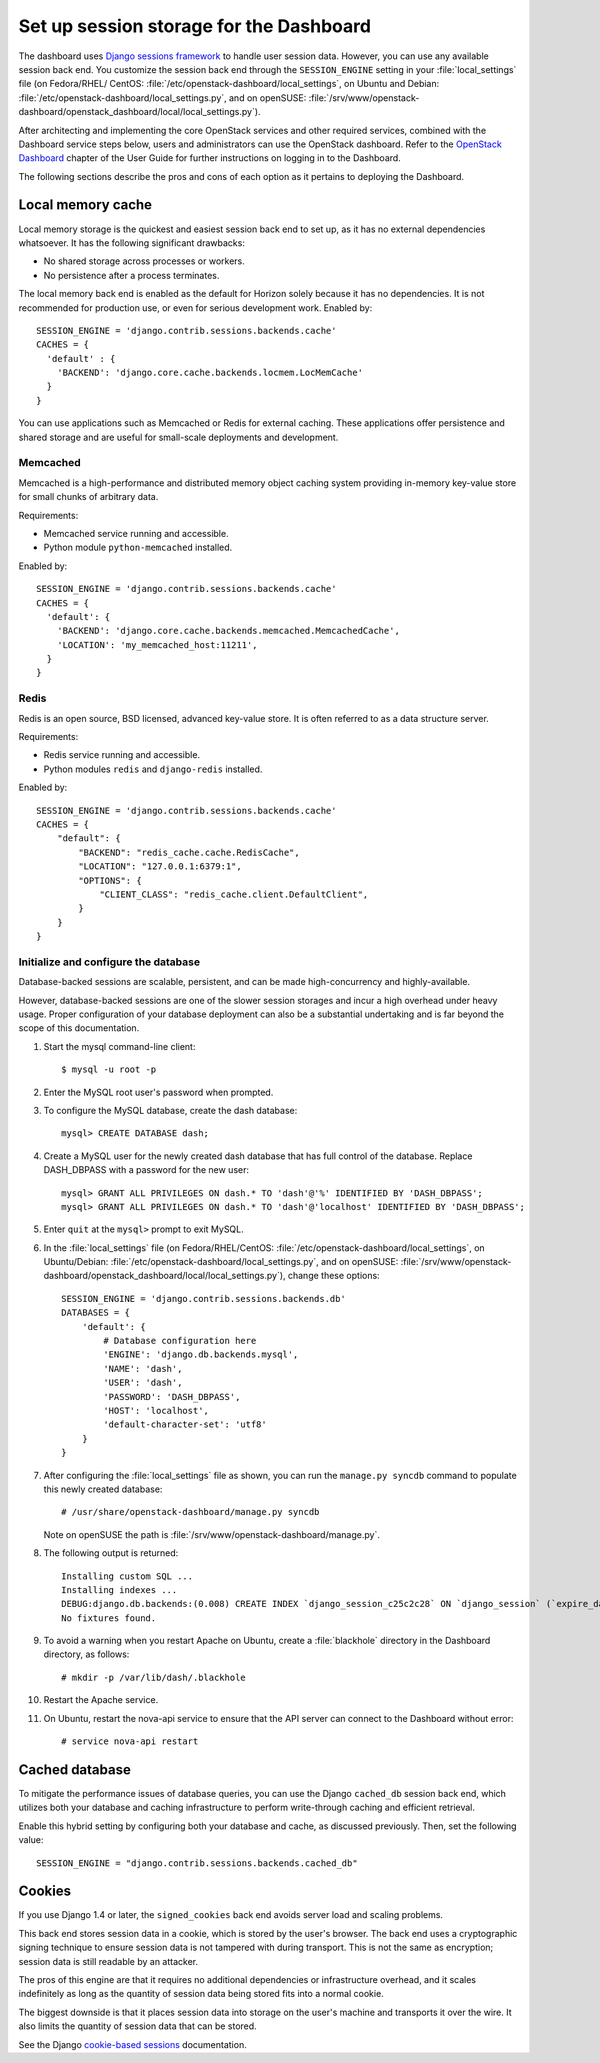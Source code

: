 ========================================
Set up session storage for the Dashboard
========================================

The dashboard uses `Django sessions
framework <https://docs.djangoproject.com/en/dev/topics/http/sessions/>`__
to handle user session data. However, you can use any available session
back end. You customize the session back end through the
``SESSION_ENGINE`` setting in your :file:`local_settings` file (on Fedora/RHEL/
CentOS: :file:`/etc/openstack-dashboard/local_settings`, on Ubuntu and Debian:
:file:`/etc/openstack-dashboard/local_settings.py`, and on openSUSE:
:file:`/srv/www/openstack-dashboard/openstack_dashboard/local/local_settings.py`).

After architecting and implementing the core OpenStack
services and other required services, combined with the Dashboard
service steps below, users and administrators can use
the OpenStack dashboard. Refer to the
`OpenStack Dashboard <http://docs.openstack.org/
user-guide/dashboard.html>`__ chapter of the User Guide for further
instructions on logging in to the Dashboard.

The following sections describe the pros and cons of each option as it
pertains to deploying the Dashboard.

Local memory cache
~~~~~~~~~~~~~~~~~~
Local memory storage is the quickest and easiest session back end to set
up, as it has no external dependencies whatsoever. It has the following
significant drawbacks:

- No shared storage across processes or workers.
- No persistence after a process terminates.

The local memory back end is enabled as the default for Horizon solely
because it has no dependencies. It is not recommended for production
use, or even for serious development work. Enabled by::

  SESSION_ENGINE = 'django.contrib.sessions.backends.cache'
  CACHES = {
    'default' : {
      'BACKEND': 'django.core.cache.backends.locmem.LocMemCache'
    }
  }

You can use applications such as Memcached or Redis for external
caching. These applications offer persistence and shared storage and are
useful for small-scale deployments and development.

Memcached
---------
Memcached is a high-performance and distributed memory object caching
system providing in-memory key-value store for small chunks of arbitrary
data.

Requirements:

- Memcached service running and accessible.
- Python module ``python-memcached`` installed.

Enabled by::

  SESSION_ENGINE = 'django.contrib.sessions.backends.cache'
  CACHES = {
    'default': {
      'BACKEND': 'django.core.cache.backends.memcached.MemcachedCache',
      'LOCATION': 'my_memcached_host:11211',
    }
  }

Redis
-----
Redis is an open source, BSD licensed, advanced key-value store. It is
often referred to as a data structure server.

Requirements:

- Redis service running and accessible.
- Python modules ``redis`` and ``django-redis`` installed.

Enabled by::

  SESSION_ENGINE = 'django.contrib.sessions.backends.cache'
  CACHES = {
      "default": {
          "BACKEND": "redis_cache.cache.RedisCache",
          "LOCATION": "127.0.0.1:6379:1",
          "OPTIONS": {
              "CLIENT_CLASS": "redis_cache.client.DefaultClient",
          }
      }
  }

Initialize and configure the database
-------------------------------------
Database-backed sessions are scalable, persistent, and can be made
high-concurrency and highly-available.

However, database-backed sessions are one of the slower session storages
and incur a high overhead under heavy usage. Proper configuration of
your database deployment can also be a substantial undertaking and is
far beyond the scope of this documentation.

#. Start the mysql command-line client::

     $ mysql -u root -p

#. Enter the MySQL root user's password when prompted.
#. To configure the MySQL database, create the dash database::

     mysql> CREATE DATABASE dash;

#. Create a MySQL user for the newly created dash database that has full
   control of the database. Replace DASH\_DBPASS with a password for the
   new user::

     mysql> GRANT ALL PRIVILEGES ON dash.* TO 'dash'@'%' IDENTIFIED BY 'DASH_DBPASS';
     mysql> GRANT ALL PRIVILEGES ON dash.* TO 'dash'@'localhost' IDENTIFIED BY 'DASH_DBPASS';

#. Enter ``quit`` at the ``mysql>`` prompt to exit MySQL.

#. In the :file:`local_settings` file (on Fedora/RHEL/CentOS:
   :file:`/etc/openstack-dashboard/local_settings`, on Ubuntu/Debian:
   :file:`/etc/openstack-dashboard/local_settings.py`, and on openSUSE:
   :file:`/srv/www/openstack-dashboard/openstack_dashboard/local/local_settings.py`),
   change these options::

     SESSION_ENGINE = 'django.contrib.sessions.backends.db'
     DATABASES = {
         'default': {
             # Database configuration here
             'ENGINE': 'django.db.backends.mysql',
             'NAME': 'dash',
             'USER': 'dash',
             'PASSWORD': 'DASH_DBPASS',
             'HOST': 'localhost',
             'default-character-set': 'utf8'
         }
     }

#. After configuring the :file:`local_settings` file as shown, you can run the
   ``manage.py syncdb`` command to populate this newly created database::

     # /usr/share/openstack-dashboard/manage.py syncdb

   Note on openSUSE the path is :file:`/srv/www/openstack-dashboard/manage.py`.

#. The following output is returned::

     Installing custom SQL ...
     Installing indexes ...
     DEBUG:django.db.backends:(0.008) CREATE INDEX `django_session_c25c2c28` ON `django_session` (`expire_date`);; args=()
     No fixtures found.

#. To avoid a warning when you restart Apache on Ubuntu, create a
   :file:`blackhole` directory in the Dashboard directory, as follows::

     # mkdir -p /var/lib/dash/.blackhole

#. Restart the Apache service.

#. On Ubuntu, restart the nova-api service to ensure that the API server
   can connect to the Dashboard without error::

     # service nova-api restart

Cached database
~~~~~~~~~~~~~~~
To mitigate the performance issues of database queries, you can use the
Django ``cached_db`` session back end, which utilizes both your database
and caching infrastructure to perform write-through caching and
efficient retrieval.

Enable this hybrid setting by configuring both your database and cache,
as discussed previously. Then, set the following value::

  SESSION_ENGINE = "django.contrib.sessions.backends.cached_db"

Cookies
~~~~~~~
If you use Django 1.4 or later, the ``signed_cookies`` back end avoids
server load and scaling problems.

This back end stores session data in a cookie, which is stored by the
user's browser. The back end uses a cryptographic signing technique to
ensure session data is not tampered with during transport. This is not
the same as encryption; session data is still readable by an attacker.

The pros of this engine are that it requires no additional dependencies
or infrastructure overhead, and it scales indefinitely as long as the
quantity of session data being stored fits into a normal cookie.

The biggest downside is that it places session data into storage on the
user's machine and transports it over the wire. It also limits the
quantity of session data that can be stored.

See the Django `cookie-based
sessions <https://docs.djangoproject.com/en/dev/topics/http/sessions/#using-cookie-based-sessions>`__
documentation.
